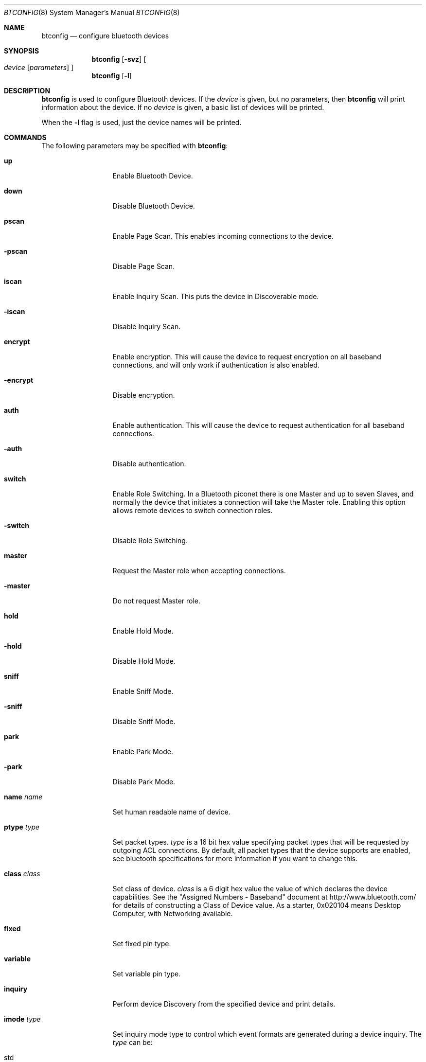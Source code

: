 .\" $NetBSD$
.\"
.\" Copyright (c) 2006 Itronix Inc.
.\" All rights reserved.
.\"
.\" Written by Iain Hibbert for Itronix Inc.
.\"
.\" Redistribution and use in source and binary forms, with or without
.\" modification, are permitted provided that the following conditions
.\" are met:
.\" 1. Redistributions of source code must retain the above copyright
.\"    notice, this list of conditions and the following disclaimer.
.\" 2. Redistributions in binary form must reproduce the above copyright
.\"    notice, this list of conditions and the following disclaimer in the
.\"    documentation and/or other materials provided with the distribution.
.\" 3. The name of Itronix Inc. may not be used to endorse
.\"    or promote products derived from this software without specific
.\"    prior written permission.
.\"
.\" THIS SOFTWARE IS PROVIDED BY ITRONIX INC. ``AS IS'' AND
.\" ANY EXPRESS OR IMPLIED WARRANTIES, INCLUDING, BUT NOT LIMITED
.\" TO, THE IMPLIED WARRANTIES OF MERCHANTABILITY AND FITNESS FOR A PARTICULAR
.\" PURPOSE ARE DISCLAIMED.  IN NO EVENT SHALL ITRONIX INC. BE LIABLE FOR ANY
.\" DIRECT, INDIRECT, INCIDENTAL, SPECIAL, EXEMPLARY, OR CONSEQUENTIAL DAMAGES
.\" (INCLUDING, BUT NOT LIMITED TO, PROCUREMENT OF SUBSTITUTE GOODS OR SERVICES;
.\" LOSS OF USE, DATA, OR PROFITS; OR BUSINESS INTERRUPTION) HOWEVER CAUSED AND
.\" ON ANY THEORY OF LIABILITY, WHETHER IN
.\" CONTRACT, STRICT LIABILITY, OR TORT (INCLUDING NEGLIGENCE OR OTHERWISE)
.\" ARISING IN ANY WAY OUT OF THE USE OF THIS SOFTWARE, EVEN IF ADVISED OF THE
.\" POSSIBILITY OF SUCH DAMAGE.
.\"
.Dd October 11, 2010
.Dt BTCONFIG 8
.Os
.Sh NAME
.Nm btconfig
.Nd configure bluetooth devices
.Sh SYNOPSIS
.Nm
.Op Fl svz
.Oo
.Ar device
.Op Ar parameters
.Oc
.Nm
.Op Fl l
.Sh DESCRIPTION
.Nm
is used to configure Bluetooth devices.
If the
.Ar device
is given, but no parameters, then
.Nm
will print information about the device.
If no
.Ar device
is given, a basic list of devices will be printed.
.Pp
When the
.Fl l
flag is used, just the device names will be printed.
.Sh COMMANDS
The following parameters may be specified with
.Nm :
.Bl -tag -width xxxxxxxxxxx
.It Cm up
Enable Bluetooth Device.
.It Cm down
Disable Bluetooth Device.
.It Cm pscan
Enable Page Scan.
This enables incoming connections to the device.
.It Cm -pscan
Disable Page Scan.
.It Cm iscan
Enable Inquiry Scan.
This puts the device in Discoverable mode.
.It Cm -iscan
Disable Inquiry Scan.
.It Cm encrypt
Enable encryption.
This will cause the device to request encryption on all baseband
connections, and will only work if authentication is also enabled.
.It Cm -encrypt
Disable encryption.
.It Cm auth
Enable authentication.
This will cause the device to request authentication
for all baseband connections.
.It Cm -auth
Disable authentication.
.It Cm switch
Enable Role Switching.
In a Bluetooth piconet there is one Master and up to seven Slaves, and
normally the device that initiates a connection will take the Master role.
Enabling this option allows remote devices to switch connection roles.
.It Cm -switch
Disable Role Switching.
.It Cm master
Request the Master role when accepting connections.
.It Cm -master
Do not request Master role.
.It Cm hold
Enable Hold Mode.
.It Cm -hold
Disable Hold Mode.
.It Cm sniff
Enable Sniff Mode.
.It Cm -sniff
Disable Sniff Mode.
.It Cm park
Enable Park Mode.
.It Cm -park
Disable Park Mode.
.It Cm name Ar name
Set human readable name of device.
.It Cm ptype Ar type
Set packet types.
.Ar type
is a 16 bit hex value specifying packet types that will be requested
by outgoing ACL connections.
By default, all packet types that the device supports are enabled,
see bluetooth specifications for more information if you want to change this.
.It Cm class Ar class
Set class of device.
.Ar class
is a 6 digit hex value the value of which declares the device capabilities.
See the
.Qq Assigned Numbers - Baseband
document at
.Lk http://www.bluetooth.com/
for details of constructing a Class of Device value.
As a starter, 0x020104 means Desktop Computer, with Networking
available.
.It Cm fixed
Set fixed pin type.
.It Cm variable
Set variable pin type.
.It Cm inquiry
Perform device Discovery from the specified device and print details.
.It Cm imode Ar type
Set inquiry mode type to control which event formats are generated during
a device inquiry.
The
.Ar type
can be:
.Bl -tag -width xxxxxx
.It std
Standard Inquiry Result Event format.
.It rssi
Enable Remote Signal Strength Indicator (RSSI) in inquiry results.
This will only work if the device features indicate
.Aq RSSI with inquiry result .
.It ext
Inquiry Result with RSSI format or Extended Inquiry Result fomat.
This will only work where the device features indicate
.Aq extended inquiry ,
and the Extended Inquiry Result will only occur when the remote device
provides the extended information.
.El
.It Cm reset
Perform a hard reset on the device and re-initialise system state.
.It Cm voice
Set Voice Setting.
[This should be 0x0060 for now]
.It Cm pto
Set Page Timeout value.
This is a decimal value in milliseconds, indicating how long the device
will attempt to page another device when opening baseband connections.
.It Cm scomtu
Change SCO mtu value.
This is a decimal value, see
.Xr ubt 4
for reasons why you may need to do this.
.El
.Pp
All parameters are parsed before any device operations take place.
Each time the
.Fl v
flag is given, verbosity levels will be increased.
.Pp
Super-user privileges are required to change device configurations.
.Sh DIAGNOSTICS
Messages indicating the specified device does not exist, the
requested address is unknown, or the user is not privileged and
tried to alter an device's configuration.
.Sh SEE ALSO
.Xr bcsp 4 ,
.Xr bluetooth 4 ,
.Xr bt3c 4 ,
.Xr btbc 4 ,
.Xr btuart 4 ,
.Xr sbt 4 ,
.Xr ubt 4
.Sh HISTORY
The
.Nm
command was written for
.Nx 4.0
by
.An Iain Hibbert
under the sponsorship of Itronix, Inc.
.Sh BUGS
The output is very messy.

